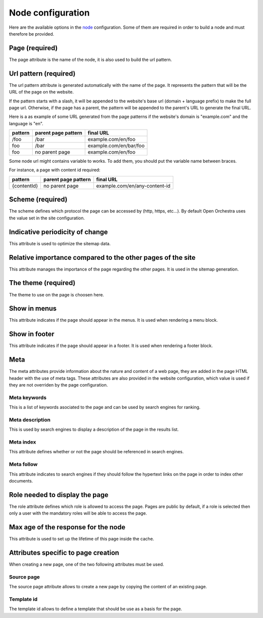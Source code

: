 Node configuration
==================

Here are the available options in the `node`_ configuration. Some of them are required
in order to build a node and must therefore be provided.

Page (required)
---------------

The page attribute is the name of the node, it is also used to build the url pattern.

Url pattern (required)
----------------------

The url pattern attribute is generated automatically with the name of the page.
It represents the pattern that will be the URL of the page on the website.

If the pattern starts with a slash, it will be appended to the  website's base url
(domain + language prefix) to make the full page url. Otherwise, if the page has a parent,
the pattern will be appended to the parent's URL to generate the final URL.

Here is a as example of some URL generated from the page patterns if the website's
domain is "example.com" and the language is "en".

+---------+---------------------+------------------------+
| pattern | parent page pattern | final URL              |
+=========+=====================+========================+
| /foo    | /bar                | example.com/en/foo     |
+---------+---------------------+------------------------+
| foo     | /bar                | example.com/en/bar/foo |
+---------+---------------------+------------------------+
| foo     | no parent page      | example.com/en/foo     |
+---------+---------------------+------------------------+

Some node url might contains variable to works. To add them, you should put the
variable name between braces.

For instance, a page with content id required:

+----------------+---------------------+-------------------------------+
| pattern        | parent page pattern | final URL                     |
+================+=====================+===============================+
| {contentId}    | no parent page      | example.com/en/any-content-id |
+----------------+---------------------+-------------------------------+

Scheme (required)
-----------------

The scheme defines which protocol the page can be accessed by (http, https, etc...).
By default Open Orchestra uses the value set in the site configuration.

Indicative periodicity of change
--------------------------------

This attribute is used to optimize the sitemap data.

Relative importance compared to the other pages of the site
-----------------------------------------------------------

This attribute manages the importance of the page regarding the other pages.
It is used in the sitemap generation.

The theme (required)
--------------------

The theme to use on the page is choosen here.

Show in menus
-------------

This attribute indicates if the page should appear in the menus.
It is used when rendering a menu block.

Show in footer
--------------

This attribute indicates if the page should appear in a footer.
It is used when rendering a footer block.

Meta
----
The meta attributes provide information about the nature and content of a web page,
they are added in the page HTML header with the use of meta tags.
These attributes are also provided in the website configuration, which value is used
if they are not overriden by the page configuration.

Meta keywords
~~~~~~~~~~~~~

This is a list of keywords asociated to the page and can be used by search engines for ranking.

Meta description
~~~~~~~~~~~~~~~~

This is used by search engines to display a description of the page in the results list.

Meta index
~~~~~~~~~~

This attribute defines whether or not the page should be referenced in search engines.

Meta follow
~~~~~~~~~~~

This attribute indicates to search engines if they should follow the hypertext links
on the page in order to index other documents.

Role needed to display the page
-------------------------------

The role attribute defines which role is allowed to access the page.
Pages are public by default, if a role is selected then only a user with the
mandatory roles will be able to access the page.

Max age of the response for the node
------------------------------------

This attribute is used to set up the lifetime of this page inside the cache.


Attributes specific to page creation
------------------------------------
When creating a new page, one of the two following attributes must be used.

Source page
~~~~~~~~~~~

The source page attribute allows to create a new page by copying the content of an existing page.

Template id
~~~~~~~~~~~

The template id allows to define a template that should be use as a basis for the page.

.. _`node`: /en/user_guide/node.rst
